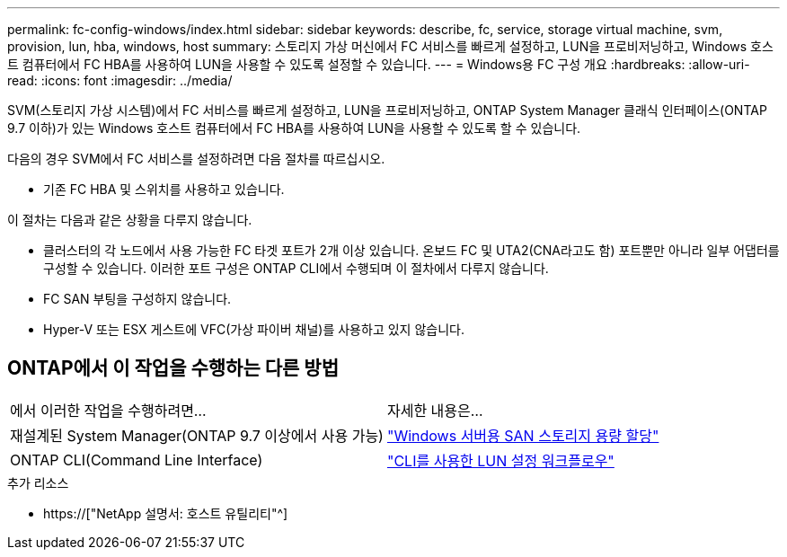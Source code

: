 ---
permalink: fc-config-windows/index.html 
sidebar: sidebar 
keywords: describe, fc, service, storage virtual machine, svm, provision, lun, hba, windows, host 
summary: 스토리지 가상 머신에서 FC 서비스를 빠르게 설정하고, LUN을 프로비저닝하고, Windows 호스트 컴퓨터에서 FC HBA를 사용하여 LUN을 사용할 수 있도록 설정할 수 있습니다. 
---
= Windows용 FC 구성 개요
:hardbreaks:
:allow-uri-read: 
:icons: font
:imagesdir: ../media/


[role="lead"]
SVM(스토리지 가상 시스템)에서 FC 서비스를 빠르게 설정하고, LUN을 프로비저닝하고, ONTAP System Manager 클래식 인터페이스(ONTAP 9.7 이하)가 있는 Windows 호스트 컴퓨터에서 FC HBA를 사용하여 LUN을 사용할 수 있도록 할 수 있습니다.

다음의 경우 SVM에서 FC 서비스를 설정하려면 다음 절차를 따르십시오.

* 기존 FC HBA 및 스위치를 사용하고 있습니다.


이 절차는 다음과 같은 상황을 다루지 않습니다.

* 클러스터의 각 노드에서 사용 가능한 FC 타겟 포트가 2개 이상 있습니다. 온보드 FC 및 UTA2(CNA라고도 함) 포트뿐만 아니라 일부 어댑터를 구성할 수 있습니다. 이러한 포트 구성은 ONTAP CLI에서 수행되며 이 절차에서 다루지 않습니다.
* FC SAN 부팅을 구성하지 않습니다.
* Hyper-V 또는 ESX 게스트에 VFC(가상 파이버 채널)를 사용하고 있지 않습니다.




== ONTAP에서 이 작업을 수행하는 다른 방법

|===


| 에서 이러한 작업을 수행하려면... | 자세한 내용은... 


| 재설계된 System Manager(ONTAP 9.7 이상에서 사용 가능) | link:https://docs.netapp.com/us-en/ontap/task_san_provision_windows.html["Windows 서버용 SAN 스토리지 용량 할당"^] 


| ONTAP CLI(Command Line Interface) | link:https://docs.netapp.com/us-en/ontap/san-admin/lun-setup-workflow-concept.html["CLI를 사용한 LUN 설정 워크플로우"^] 
|===
.추가 리소스
* https://["NetApp 설명서: 호스트 유틸리티"^]

